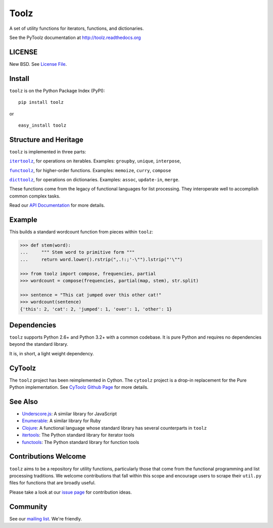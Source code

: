 Toolz
=====

|Build Status| |Coverage Status| |Version Status| |Downloads|

A set of utility functions for iterators, functions, and dictionaries.

See the PyToolz documentation at http://toolz.readthedocs.org

LICENSE
-------

New BSD. See `License File <https://github.com/pytoolz/toolz/blob/master/LICENSE.txt>`__.

Install
-------

``toolz`` is on the Python Package Index (PyPI):

::

    pip install toolz

or

::

    easy_install toolz

Structure and Heritage
----------------------

``toolz`` is implemented in three parts:

|literal itertoolz|_, for operations on iterables. Examples: ``groupby``,
``unique``, ``interpose``,

|literal functoolz|_, for higher-order functions. Examples: ``memoize``,
``curry``, ``compose``

|literal dicttoolz|_, for operations on dictionaries. Examples: ``assoc``,
``update-in``, ``merge``.

.. |literal itertoolz| replace:: ``itertoolz``
.. _literal itertoolz: https://github.com/pytoolz/toolz/blob/master/toolz/itertoolz.py

.. |literal functoolz| replace:: ``functoolz``
.. _literal functoolz: https://github.com/pytoolz/toolz/blob/master/toolz/functoolz.py

.. |literal dicttoolz| replace:: ``dicttoolz``
.. _literal dicttoolz: https://github.com/pytoolz/toolz/blob/master/toolz/dicttoolz.py

These functions come from the legacy of functional languages for list
processing. They interoperate well to accomplish common complex tasks.

Read our `API
Documentation <http://toolz.readthedocs.org/en/latest/api.html>`__ for
more details.

Example
-------

This builds a standard wordcount function from pieces within ``toolz``:

.. code:: python

    >>> def stem(word):
    ...     """ Stem word to primitive form """
    ...     return word.lower().rstrip(",.!:;'-\"").lstrip("'\"")

    >>> from toolz import compose, frequencies, partial
    >>> wordcount = compose(frequencies, partial(map, stem), str.split)

    >>> sentence = "This cat jumped over this other cat!"
    >>> wordcount(sentence)
    {'this': 2, 'cat': 2, 'jumped': 1, 'over': 1, 'other': 1}

Dependencies
------------

``toolz`` supports Python 2.6+ and Python 3.2+ with a common codebase.
It is pure Python and requires no dependencies beyond the standard
library.

It is, in short, a light weight dependency.


CyToolz
-------

The ``toolz`` project has been reimplemented in Cython.  The ``cytoolz``
project is a drop-in replacement for the Pure Python implementation.  See
`CyToolz Github Page <https://github.com/pytoolz/cytoolz/>`__ for more details.

See Also
--------

-  `Underscore.js <http://underscorejs.org>`__: A similar library for
   JavaScript
-  `Enumerable <http://ruby-doc.org/core-2.0.0/Enumerable.html>`__: A
   similar library for Ruby
-  `Clojure <http://clojure.org>`__: A functional language whose
   standard library has several counterparts in ``toolz``
-  `itertools <http://docs.python.org/2/library/itertools.html>`__: The
   Python standard library for iterator tools
-  `functools <http://docs.python.org/2/library/functools.html>`__: The
   Python standard library for function tools

Contributions Welcome
---------------------

``toolz`` aims to be a repository for utility functions, particularly
those that come from the functional programming and list processing
traditions. We welcome contributions that fall within this scope and
encourage users to scrape their ``util.py`` files for functions that are
broadly useful.

Please take a look at our `issue
page <https://github.com/pytoolz/toolz/issues>`__ for contribution
ideas.

Community
---------

See our `mailing list <https://groups.google.com/forum/#!forum/pytoolz>`__.
We're friendly.

.. |Build Status| image:: https://travis-ci.org/pytoolz/toolz.png
   :target: https://travis-ci.org/pytoolz/toolz
.. |Coverage Status| image:: https://coveralls.io/repos/pytoolz/toolz/badge.png
   :target: https://coveralls.io/r/pytoolz/toolz
.. |Version Status| image:: https://pypip.in/v/toolz/badge.png
   :target: https://pypi.python.org/pypi/toolz/
.. |Downloads| image:: https://pypip.in/d/toolz/badge.png
   :target: https://pypi.python.org/pypi/toolz/
